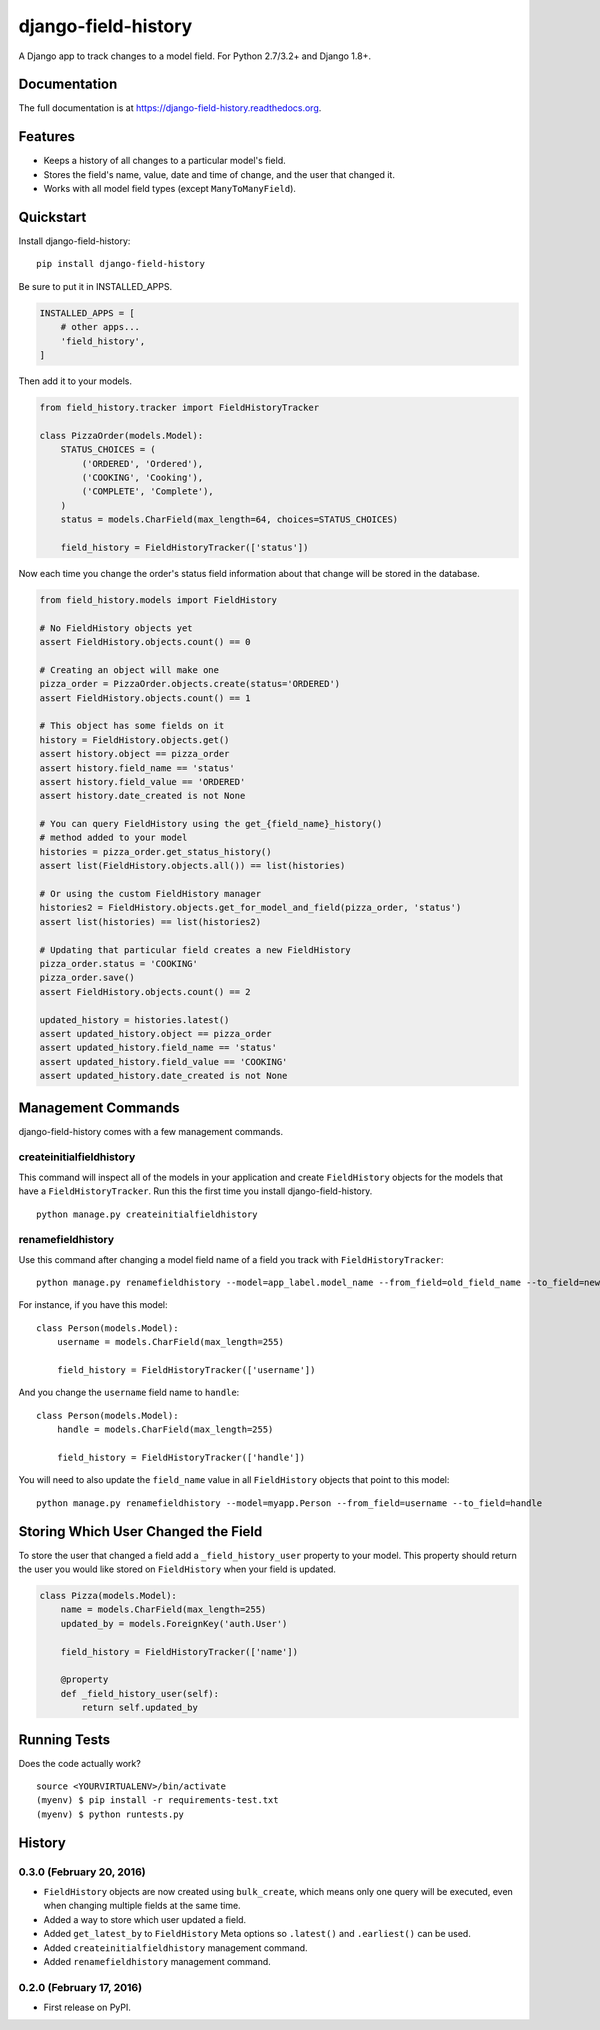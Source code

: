 ====================
django-field-history
====================

.. image:: https://badge.fury.io/py/django-field-history.svg
    :target: https://badge.fury.io/py/django-field-history

.. image:: https://readthedocs.org/projects/django-field-history/badge/?version=latest
    :target: http://django-field-history.readthedocs.org/en/latest/?badge=latest
    :alt: Documentation Status

.. image:: https://travis-ci.org/grantmcconnaughey/django-field-history.svg?branch=master
    :target: https://travis-ci.org/grantmcconnaughey/django-field-history

.. image:: https://coveralls.io/repos/github/grantmcconnaughey/django-field-history/badge.svg?branch=master
    :target: https://coveralls.io/github/grantmcconnaughey/django-field-history?branch=master

A Django app to track changes to a model field. For Python 2.7/3.2+ and Django 1.8+.

Documentation
-------------

The full documentation is at https://django-field-history.readthedocs.org.

Features
--------

* Keeps a history of all changes to a particular model's field.
* Stores the field's name, value, date and time of change, and the user that changed it.
* Works with all model field types (except ``ManyToManyField``).

Quickstart
----------

Install django-field-history::

    pip install django-field-history

Be sure to put it in INSTALLED_APPS.

.. code-block:: python

    INSTALLED_APPS = [
        # other apps...
        'field_history',
    ]

Then add it to your models.

.. code-block:: python

    from field_history.tracker import FieldHistoryTracker

    class PizzaOrder(models.Model):
        STATUS_CHOICES = (
            ('ORDERED', 'Ordered'),
            ('COOKING', 'Cooking'),
            ('COMPLETE', 'Complete'),
        )
        status = models.CharField(max_length=64, choices=STATUS_CHOICES)

        field_history = FieldHistoryTracker(['status'])

Now each time you change the order's status field information about that change will be stored in the database.

.. code-block:: python

    from field_history.models import FieldHistory

    # No FieldHistory objects yet
    assert FieldHistory.objects.count() == 0

    # Creating an object will make one
    pizza_order = PizzaOrder.objects.create(status='ORDERED')
    assert FieldHistory.objects.count() == 1

    # This object has some fields on it
    history = FieldHistory.objects.get()
    assert history.object == pizza_order
    assert history.field_name == 'status'
    assert history.field_value == 'ORDERED'
    assert history.date_created is not None

    # You can query FieldHistory using the get_{field_name}_history()
    # method added to your model
    histories = pizza_order.get_status_history()
    assert list(FieldHistory.objects.all()) == list(histories)

    # Or using the custom FieldHistory manager
    histories2 = FieldHistory.objects.get_for_model_and_field(pizza_order, 'status')
    assert list(histories) == list(histories2)

    # Updating that particular field creates a new FieldHistory
    pizza_order.status = 'COOKING'
    pizza_order.save()
    assert FieldHistory.objects.count() == 2

    updated_history = histories.latest()
    assert updated_history.object == pizza_order
    assert updated_history.field_name == 'status'
    assert updated_history.field_value == 'COOKING'
    assert updated_history.date_created is not None

Management Commands
-------------------

django-field-history comes with a few management commands.

createinitialfieldhistory
+++++++++++++++++++++++++

This command will inspect all of the models in your application and create ``FieldHistory`` objects for the models that have a ``FieldHistoryTracker``. Run this the first time you install django-field-history.

::

    python manage.py createinitialfieldhistory

renamefieldhistory
++++++++++++++++++

Use this command after changing a model field name of a field you track with ``FieldHistoryTracker``::

    python manage.py renamefieldhistory --model=app_label.model_name --from_field=old_field_name --to_field=new_field_name

For instance, if you have this model::

    class Person(models.Model):
        username = models.CharField(max_length=255)

        field_history = FieldHistoryTracker(['username'])

And you change the ``username`` field name to ``handle``::

    class Person(models.Model):
        handle = models.CharField(max_length=255)

        field_history = FieldHistoryTracker(['handle'])

You will need to also update the ``field_name`` value in all ``FieldHistory`` objects that point to this model::

    python manage.py renamefieldhistory --model=myapp.Person --from_field=username --to_field=handle

Storing Which User Changed the Field
------------------------------------

To store the user that changed a field add a ``_field_history_user`` property to your model. This property should return the user you would like stored on ``FieldHistory`` when your field is updated.

.. code-block:: python

    class Pizza(models.Model):
        name = models.CharField(max_length=255)
        updated_by = models.ForeignKey('auth.User')

        field_history = FieldHistoryTracker(['name'])

        @property
        def _field_history_user(self):
            return self.updated_by

Running Tests
-------------

Does the code actually work?

::

    source <YOURVIRTUALENV>/bin/activate
    (myenv) $ pip install -r requirements-test.txt
    (myenv) $ python runtests.py




History
-------

0.3.0 (February 20, 2016)
+++++++++++++++++++++++++

* ``FieldHistory`` objects are now created using ``bulk_create``, which means only one query will be executed, even when changing multiple fields at the same time.
* Added a way to store which user updated a field.
* Added ``get_latest_by`` to ``FieldHistory`` Meta options so ``.latest()`` and ``.earliest()`` can be used.
* Added ``createinitialfieldhistory`` management command.
* Added ``renamefieldhistory`` management command.

0.2.0 (February 17, 2016)
+++++++++++++++++++++++++

* First release on PyPI.


